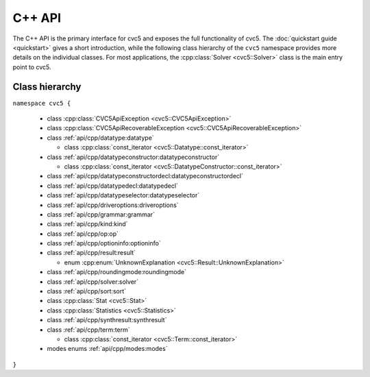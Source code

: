 C++ API
=====================

The C++ API is the primary interface for cvc5 and exposes the full functionality of cvc5.
The :doc:`quickstart guide <quickstart>` gives a short introduction, while the following class hierarchy of the ``cvc5`` namespace provides more details on the individual classes.
For most applications, the :cpp:class:`Solver <cvc5::Solver>` class is the main entry point to cvc5.


.. container:: hide-toctree

  .. toctree::

    quickstart
    exceptions
    datatype
    datatypeconstructor
    datatypeconstructordecl
    datatypedecl
    datatypeselector
    driveroptions
    grammar
    kind
    modes
    op
    optioninfo
    result
    roundingmode
    solver
    sort
    statistics
    synthresult
    term


Class hierarchy
^^^^^^^^^^^^^^^

``namespace cvc5 {``

  * class :cpp:class:`CVC5ApiException <cvc5::CVC5ApiException>`
  * class :cpp:class:`CVC5ApiRecoverableException <cvc5::CVC5ApiRecoverableException>`
  * class :ref:`api/cpp/datatype:datatype`

    * class :cpp:class:`const_iterator <cvc5::Datatype::const_iterator>`

  * class :ref:`api/cpp/datatypeconstructor:datatypeconstructor`

    * class :cpp:class:`const_iterator <cvc5::DatatypeConstructor::const_iterator>`

  * class :ref:`api/cpp/datatypeconstructordecl:datatypeconstructordecl`
  * class :ref:`api/cpp/datatypedecl:datatypedecl`
  * class :ref:`api/cpp/datatypeselector:datatypeselector`
  * class :ref:`api/cpp/driveroptions:driveroptions`
  * class :ref:`api/cpp/grammar:grammar`
  * class :ref:`api/cpp/kind:kind`
  * class :ref:`api/cpp/op:op`
  * class :ref:`api/cpp/optioninfo:optioninfo`
  * class :ref:`api/cpp/result:result`

    * enum :cpp:enum:`UnknownExplanation <cvc5::Result::UnknownExplanation>`

  * class :ref:`api/cpp/roundingmode:roundingmode`
  * class :ref:`api/cpp/solver:solver`
  * class :ref:`api/cpp/sort:sort`
  * class :cpp:class:`Stat <cvc5::Stat>`
  * class :cpp:class:`Statistics <cvc5::Statistics>`
  * class :ref:`api/cpp/synthresult:synthresult`
  * class :ref:`api/cpp/term:term`

    * class :cpp:class:`const_iterator <cvc5::Term::const_iterator>`

  * modes enums :ref:`api/cpp/modes:modes`

``}``
